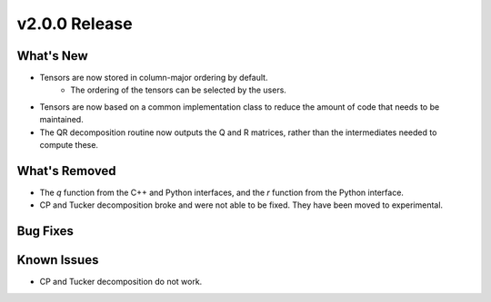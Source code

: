 .. 
    ---------------------------------------------------------------------------------------------
     Copyright (c) The Einsums Developers. All rights reserved.
     Licensed under the MIT License. See LICENSE.txt in the project root for license information.
    ----------------------------------------------------------------------------------------------

.. Rename this file to be vX.Y.Z.rst, with X, Y, and Z replaced with the version number.

==============
v2.0.0 Release
==============

What's New
----------
* Tensors are now stored in column-major ordering by default.
    * The ordering of the tensors can be selected by the users.
* Tensors are now based on a common implementation class to reduce the amount of code that needs to be maintained.
* The QR decomposition routine now outputs the Q and R matrices, rather than the intermediates needed to compute these.

What's Removed
--------------
* The `q` function from the C++ and Python interfaces, and the `r` function from the Python interface.
* CP and Tucker decomposition broke and were not able to be fixed. They have been moved to experimental.

Bug Fixes
---------

Known Issues
------------
* CP and Tucker decomposition do not work.